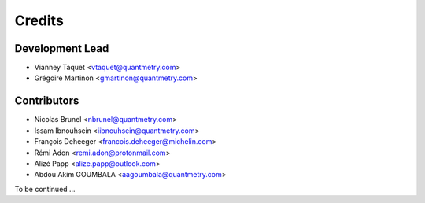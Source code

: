 =======
Credits
=======

Development Lead
----------------

* Vianney Taquet <vtaquet@quantmetry.com>
* Grégoire Martinon <gmartinon@quantmetry.com>

Contributors
------------

* Nicolas Brunel <nbrunel@quantmetry.com>
* Issam Ibnouhsein <iibnouhsein@quantmetry.com>
* François Deheeger <francois.deheeger@michelin.com>
* Rémi Adon <remi.adon@protonmail.com>
* Alizé Papp <alize.papp@outlook.com>
* Abdou Akim GOUMBALA <aagoumbala@quantmetry.com>

To be continued ...